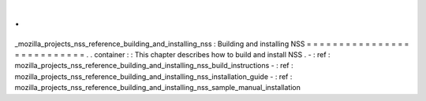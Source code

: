 .
.
_mozilla_projects_nss_reference_building_and_installing_nss
:
Building
and
installing
NSS
=
=
=
=
=
=
=
=
=
=
=
=
=
=
=
=
=
=
=
=
=
=
=
=
=
=
=
.
.
container
:
:
This
chapter
describes
how
to
build
and
install
NSS
.
-
:
ref
:
mozilla_projects_nss_reference_building_and_installing_nss_build_instructions
-
:
ref
:
mozilla_projects_nss_reference_building_and_installing_nss_installation_guide
-
:
ref
:
mozilla_projects_nss_reference_building_and_installing_nss_sample_manual_installation
